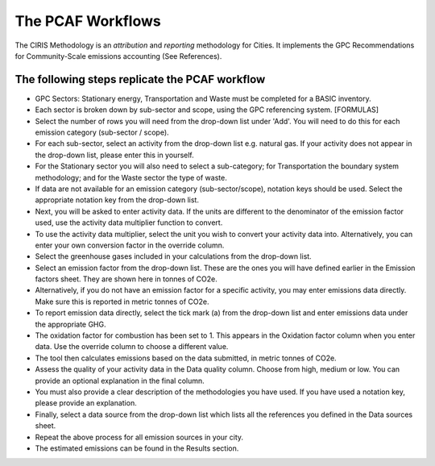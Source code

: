 The PCAF Workflows
--------------------

The CIRIS Methodology is an *attribution* and *reporting* methodology for Cities. It implements the GPC Recommendations for Community-Scale emissions accounting (See References).

The following steps replicate the PCAF workflow
~~~~~~~~~~~~~~~~~~~~~~~~~~~~~~~~~~~~~~~~~~~~~~~~~~~~~~~~~~~
* GPC Sectors: Stationary energy, Transportation and Waste must be completed for a BASIC inventory.
* Each sector is broken down by sub-sector and scope, using the GPC referencing system. [FORMULAS]
* Select the number of rows you will need from the drop-down list under 'Add'. You will need to do this for each emission category (sub-sector / scope).
* For each sub-sector, select an activity from the drop-down list e.g. natural gas. If your activity does not appear in the drop-down list, please enter this in yourself.
* For the Stationary sector you will also need to select a sub-category; for Transportation the boundary system methodology; and for the Waste sector the type of waste.
* If data are not available for an emission category (sub-sector/scope), notation keys should be used. Select the appropriate notation key from the drop-down list.
* Next, you will be asked to enter activity data. If the units are different to the denominator of the emission factor used, use the activity data multiplier function to convert.
* To use the activity data multiplier, select the unit you wish to convert your activity data into. Alternatively, you can enter your own conversion factor in the override column.
* Select the greenhouse gases included in your calculations from the drop-down list.
* Select an emission factor from the drop-down list. These are the ones you will have defined earlier in the Emission factors sheet. They are shown here in tonnes of CO2e.
* Alternatively, if you do not have an emission factor for a specific activity, you may enter emissions data directly. Make sure this is reported in metric tonnes of CO2e.
* To report emission data directly, select the tick mark (a) from the drop-down list and enter emissions data under the appropriate GHG.
* The oxidation factor for combustion has been set to 1. This appears in the Oxidation factor column when you enter data. Use the override column to choose a different value.
* The tool then calculates emissions based on the data submitted, in metric tonnes of CO2e.
* Assess the quality of your activity data in the Data quality column. Choose from high, medium or low. You can provide an optional explanation in the final column.
* You must also provide a clear description of the methodologies you have used. If you have used a notation key, please provide an explanation.
* Finally, select a data source from the drop-down list which lists all the references you defined in the Data sources sheet.
* Repeat the above process for all emission sources in your city.
* The estimated emissions can be found in the Results section.

